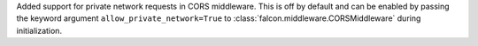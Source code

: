 Added support for private network requests in CORS middleware.
This is off by default and can be enabled by passing the keyword argument 
``allow_private_network=True`` to :class:`falcon.middleware.CORSMiddleware` 
during initialization.